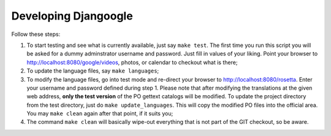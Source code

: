 =======================
 Developing Djangoogle
=======================

Follow these steps:

1. To start testing and see what is currently available, just say ``make
   test``. The first time you run this script you will be asked for a dummy
   adminstrator username and password. Just fill in values of your liking.
   Point your browser to http://localhost:8080/google/videos, photos, or
   calendar to checkout what is there;
2. To update the language files, say ``make languages``;
3. To modify the language files, go into test mode and re-direct your browser
   to http://localhost:8080/rosetta. Enter your username and password defined
   during step 1. Please note that after modifying the translations at the
   given web address, **only the test version** of the PO gettext catalogs
   will be modified. To update the project directory from the test directory,
   just do ``make update_languages``. This will copy the modified PO files into
   the official area. You may ``make clean`` again after that point, if it
   suits you;
4. The command ``make clean`` will basically wipe-out everything that is not
   part of the GIT checkout, so be aware.

